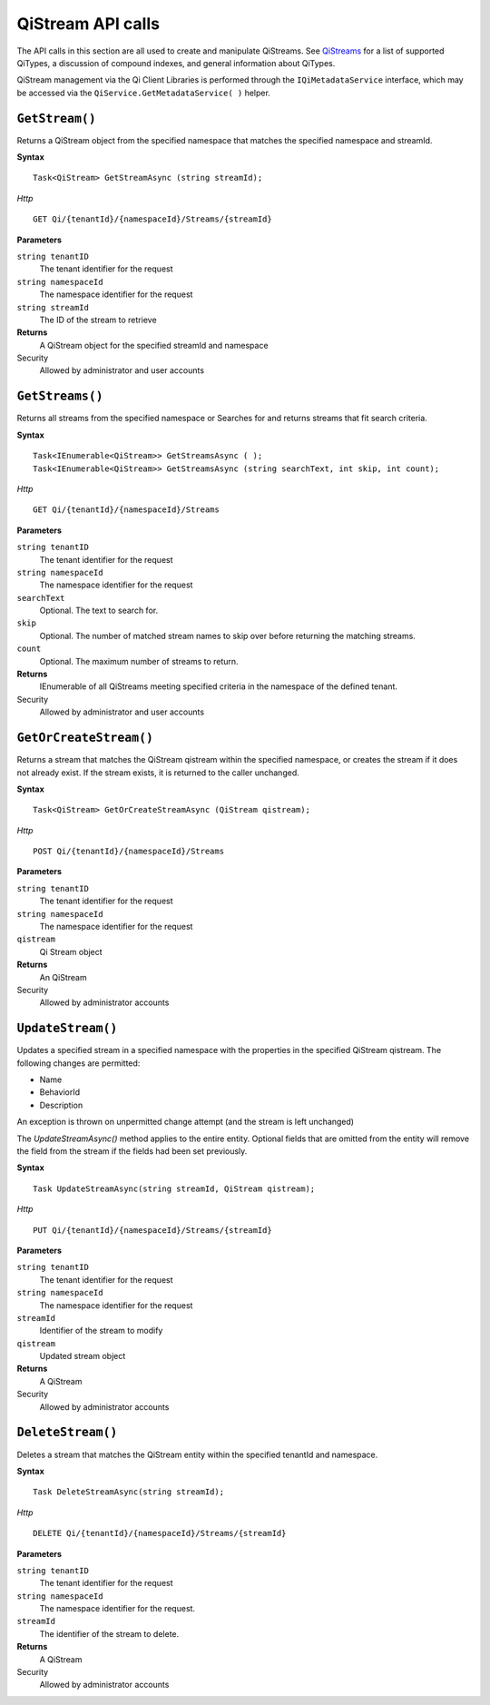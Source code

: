 QiStream API calls
==================


The API calls in this section are all used to create and manipulate QiStreams. See `QiStreams <http://qi-docs-rst.readthedocs.org/en/latest/Qi_Streams.html>`__ for a list of supported QiTypes, a discussion of compound indexes, and general information about QiTypes. 

QiStream management via the Qi Client Libraries is performed through the ``IQiMetadataService`` interface, which may be accessed via the ``QiService.GetMetadataService( )`` helper.


``GetStream()``
----------------

Returns a QiStream object from the specified namespace that matches the specified namespace and streamId.


**Syntax**


::

    Task<QiStream> GetStreamAsync (string streamId);

*Http*

::

    GET Qi/{tenantId}/{namespaceId}/Streams/{streamId}

**Parameters**

``string tenantID``
  The tenant identifier for the request
``string namespaceId``
  The namespace identifier for the request
``string streamId``
  The ID of the stream to retrieve


**Returns**
  A QiStream object for the specified streamId and namespace

Security
  Allowed by administrator and user accounts



``GetStreams()``
----------------

Returns all streams from the specified namespace or Searches for and returns streams that fit search criteria.

**Syntax**

::

    Task<IEnumerable<QiStream>> GetStreamsAsync ( );
    Task<IEnumerable<QiStream>> GetStreamsAsync (string searchText, int skip, int count);

*Http*

::

    GET Qi/{tenantId}/{namespaceId}/Streams

**Parameters**

``string tenantID``
  The tenant identifier for the request
``string namespaceId``
  The namespace identifier for the request
``searchText``
  Optional. The text to search for.
``skip``
  Optional. The number of matched stream names to skip over before returning the matching streams.
``count``
  Optional. The maximum number of streams to return. 

**Returns**
  IEnumerable of all QiStreams meeting specified criteria in the namespace of the defined tenant.

Security
  Allowed by administrator and user accounts
  


``GetOrCreateStream()``
----------------

Returns a stream that matches the QiStream qistream within the specified namespace, or creates the stream if it does not already exist. If the stream exists, it is returned to the caller unchanged.

**Syntax**

::

    Task<QiStream> GetOrCreateStreamAsync (QiStream qistream);

*Http*

::

    POST Qi/{tenantId}/{namespaceId}/Streams

**Parameters**

``string tenantID``
  The tenant identifier for the request
``string namespaceId``
  The namespace identifier for the request
``qistream``
  Qi Stream object
 

**Returns**
  An QiStream

Security
  Allowed by administrator accounts
  


``UpdateStream()``
----------------

Updates a specified stream in a specified namespace with the properties in the specified QiStream qistream. The following changes are permitted:

• Name

• BehaviorId

• Description

An exception is thrown on unpermitted change attempt (and the stream is
left unchanged)

The *UpdateStreamAsync()* method applies to the entire entity. Optional fields
that are omitted from the entity will remove the field from the stream if the fields had been set previously.


**Syntax**

::

    Task UpdateStreamAsync(string streamId, QiStream qistream);

*Http*

::

    PUT Qi/{tenantId}/{namespaceId}/Streams/{streamId}

**Parameters**

``string tenantID``
  The tenant identifier for the request
``string namespaceId``
  The namespace identifier for the request
``streamId``
  Identifier of the stream to modify
``qistream``
  Updated stream object
 

**Returns**
  A QiStream

Security
  Allowed by administrator accounts
  



``DeleteStream()``
----------------

Deletes a stream that matches the QiStream entity within the specified tenantId and namespace.

**Syntax**

::

    Task DeleteStreamAsync(string streamId);

*Http*

::

    DELETE Qi/{tenantId}/{namespaceId}/Streams/{streamId}

**Parameters**

``string tenantID``
  The tenant identifier for the request
``string namespaceId``
  The namespace identifier for the request.
``streamId``
  The identifier of the stream to delete.


**Returns**
  A QiStream

Security
  Allowed by administrator accounts
  
